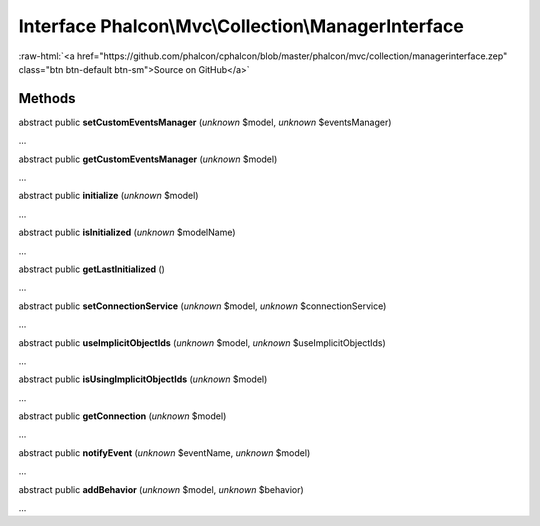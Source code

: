 Interface **Phalcon\\Mvc\\Collection\\ManagerInterface**
========================================================

.. role:: raw-html(raw)
   :format: html

:raw-html:`<a href="https://github.com/phalcon/cphalcon/blob/master/phalcon/mvc/collection/managerinterface.zep" class="btn btn-default btn-sm">Source on GitHub</a>`

Methods
-------

abstract public  **setCustomEventsManager** (*unknown* $model, *unknown* $eventsManager)

...


abstract public  **getCustomEventsManager** (*unknown* $model)

...


abstract public  **initialize** (*unknown* $model)

...


abstract public  **isInitialized** (*unknown* $modelName)

...


abstract public  **getLastInitialized** ()

...


abstract public  **setConnectionService** (*unknown* $model, *unknown* $connectionService)

...


abstract public  **useImplicitObjectIds** (*unknown* $model, *unknown* $useImplicitObjectIds)

...


abstract public  **isUsingImplicitObjectIds** (*unknown* $model)

...


abstract public  **getConnection** (*unknown* $model)

...


abstract public  **notifyEvent** (*unknown* $eventName, *unknown* $model)

...


abstract public  **addBehavior** (*unknown* $model, *unknown* $behavior)

...


